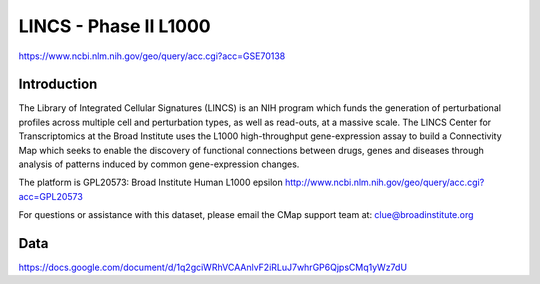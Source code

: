 ######################
LINCS - Phase II L1000
######################

`<https://www.ncbi.nlm.nih.gov/geo/query/acc.cgi?acc=GSE70138>`_

************
Introduction
************

The Library of Integrated Cellular Signatures (LINCS) is an NIH program which
funds the generation of perturbational profiles across multiple cell and
perturbation types, as well as read-outs, at a massive scale. The LINCS Center
for Transcriptomics at the Broad Institute uses the L1000 high-throughput
gene-expression assay to build a Connectivity Map which seeks to enable the
discovery of functional connections between drugs, genes and diseases through
analysis of patterns induced by common gene-expression changes.

The platform is GPL20573: Broad Institute Human L1000 epsilon
`<http://www.ncbi.nlm.nih.gov/geo/query/acc.cgi?acc=GPL20573>`_

For questions or assistance with this dataset, please email the CMap support
team at: clue@broadinstitute.org

****
Data
****

`<https://docs.google.com/document/d/1q2gciWRhVCAAnlvF2iRLuJ7whrGP6QjpsCMq1yWz7dU>`_
